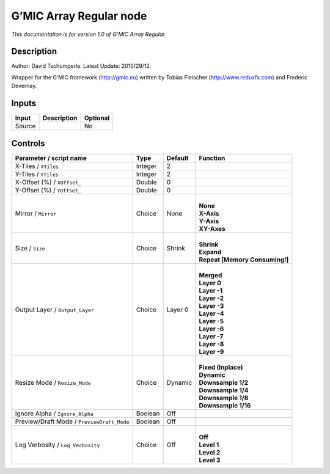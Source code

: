 .. _eu.gmic.ArrayRegular:

G’MIC Array Regular node
========================

*This documentation is for version 1.0 of G’MIC Array Regular.*

Description
-----------

Author: David Tschumperle. Latest Update: 2010/29/12.

Wrapper for the G’MIC framework (http://gmic.eu) written by Tobias Fleischer (http://www.reduxfx.com) and Frederic Devernay.

Inputs
------

+--------+-------------+----------+
| Input  | Description | Optional |
+========+=============+==========+
| Source |             | No       |
+--------+-------------+----------+

Controls
--------

.. tabularcolumns:: |>{\raggedright}p{0.2\columnwidth}|>{\raggedright}p{0.06\columnwidth}|>{\raggedright}p{0.07\columnwidth}|p{0.63\columnwidth}|

.. cssclass:: longtable

+--------------------------------------------+---------+---------+----------------------------------+
| Parameter / script name                    | Type    | Default | Function                         |
+============================================+=========+=========+==================================+
| X-Tiles / ``XTiles``                       | Integer | 2       |                                  |
+--------------------------------------------+---------+---------+----------------------------------+
| Y-Tiles / ``YTiles``                       | Integer | 2       |                                  |
+--------------------------------------------+---------+---------+----------------------------------+
| X-Offset (%) / ``XOffset_``                | Double  | 0       |                                  |
+--------------------------------------------+---------+---------+----------------------------------+
| Y-Offset (%) / ``YOffset_``                | Double  | 0       |                                  |
+--------------------------------------------+---------+---------+----------------------------------+
| Mirror / ``Mirror``                        | Choice  | None    | |                                |
|                                            |         |         | | **None**                       |
|                                            |         |         | | **X-Axis**                     |
|                                            |         |         | | **Y-Axis**                     |
|                                            |         |         | | **XY-Axes**                    |
+--------------------------------------------+---------+---------+----------------------------------+
| Size / ``Size``                            | Choice  | Shrink  | |                                |
|                                            |         |         | | **Shrink**                     |
|                                            |         |         | | **Expand**                     |
|                                            |         |         | | **Repeat [Memory Consuming!]** |
+--------------------------------------------+---------+---------+----------------------------------+
| Output Layer / ``Output_Layer``            | Choice  | Layer 0 | |                                |
|                                            |         |         | | **Merged**                     |
|                                            |         |         | | **Layer 0**                    |
|                                            |         |         | | **Layer -1**                   |
|                                            |         |         | | **Layer -2**                   |
|                                            |         |         | | **Layer -3**                   |
|                                            |         |         | | **Layer -4**                   |
|                                            |         |         | | **Layer -5**                   |
|                                            |         |         | | **Layer -6**                   |
|                                            |         |         | | **Layer -7**                   |
|                                            |         |         | | **Layer -8**                   |
|                                            |         |         | | **Layer -9**                   |
+--------------------------------------------+---------+---------+----------------------------------+
| Resize Mode / ``Resize_Mode``              | Choice  | Dynamic | |                                |
|                                            |         |         | | **Fixed (Inplace)**            |
|                                            |         |         | | **Dynamic**                    |
|                                            |         |         | | **Downsample 1/2**             |
|                                            |         |         | | **Downsample 1/4**             |
|                                            |         |         | | **Downsample 1/8**             |
|                                            |         |         | | **Downsample 1/16**            |
+--------------------------------------------+---------+---------+----------------------------------+
| Ignore Alpha / ``Ignore_Alpha``            | Boolean | Off     |                                  |
+--------------------------------------------+---------+---------+----------------------------------+
| Preview/Draft Mode / ``PreviewDraft_Mode`` | Boolean | Off     |                                  |
+--------------------------------------------+---------+---------+----------------------------------+
| Log Verbosity / ``Log_Verbosity``          | Choice  | Off     | |                                |
|                                            |         |         | | **Off**                        |
|                                            |         |         | | **Level 1**                    |
|                                            |         |         | | **Level 2**                    |
|                                            |         |         | | **Level 3**                    |
+--------------------------------------------+---------+---------+----------------------------------+
